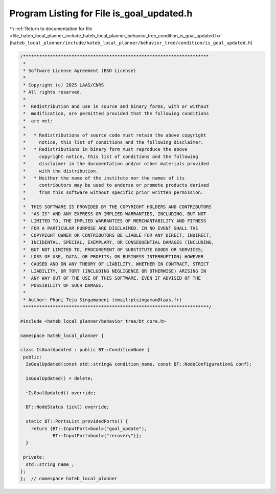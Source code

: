 
.. _program_listing_file_hateb_local_planner_include_hateb_local_planner_behavior_tree_condition_is_goal_updated.h:

Program Listing for File is_goal_updated.h
==========================================

|exhale_lsh| :ref:`Return to documentation for file <file_hateb_local_planner_include_hateb_local_planner_behavior_tree_condition_is_goal_updated.h>` (``hateb_local_planner/include/hateb_local_planner/behavior_tree/condition/is_goal_updated.h``)

.. |exhale_lsh| unicode:: U+021B0 .. UPWARDS ARROW WITH TIP LEFTWARDS

.. code-block:: cpp

   /*********************************************************************
    *
    * Software License Agreement (BSD License)
    *
    * Copyright (c) 2025 LAAS/CNRS
    * All rights reserved.
    *
    *  Redistribution and use in source and binary forms, with or without
    *  modification, are permitted provided that the following conditions
    *  are met:
    *
    *   * Redistributions of source code must retain the above copyright
    *     notice, this list of conditions and the following disclaimer.
    *   * Redistributions in binary form must reproduce the above
    *     copyright notice, this list of conditions and the following
    *     disclaimer in the documentation and/or other materials provided
    *     with the distribution.
    *   * Neither the name of the institute nor the names of its
    *     contributors may be used to endorse or promote products derived
    *     from this software without specific prior written permission.
    *
    *  THIS SOFTWARE IS PROVIDED BY THE COPYRIGHT HOLDERS AND CONTRIBUTORS
    *  "AS IS" AND ANY EXPRESS OR IMPLIED WARRANTIES, INCLUDING, BUT NOT
    *  LIMITED TO, THE IMPLIED WARRANTIES OF MERCHANTABILITY AND FITNESS
    *  FOR A PARTICULAR PURPOSE ARE DISCLAIMED. IN NO EVENT SHALL THE
    *  COPYRIGHT OWNER OR CONTRIBUTORS BE LIABLE FOR ANY DIRECT, INDIRECT,
    *  INCIDENTAL, SPECIAL, EXEMPLARY, OR CONSEQUENTIAL DAMAGES (INCLUDING,
    *  BUT NOT LIMITED TO, PROCUREMENT OF SUBSTITUTE GOODS OR SERVICES;
    *  LOSS OF USE, DATA, OR PROFITS; OR BUSINESS INTERRUPTION) HOWEVER
    *  CAUSED AND ON ANY THEORY OF LIABILITY, WHETHER IN CONTRACT, STRICT
    *  LIABILITY, OR TORT (INCLUDING NEGLIGENCE OR OTHERWISE) ARISING IN
    *  ANY WAY OUT OF THE USE OF THIS SOFTWARE, EVEN IF ADVISED OF THE
    *  POSSIBILITY OF SUCH DAMAGE.
    *
    * Author: Phani Teja Singamaneni (email:ptsingaman@laas.fr)
    *********************************************************************/
   
   #include <hateb_local_planner/behavior_tree/bt_core.h>
   
   namespace hateb_local_planner {
   
   class IsGoalUpdated : public BT::ConditionNode {
    public:
     IsGoalUpdated(const std::string& condition_name, const BT::NodeConfiguration& conf);
   
     IsGoalUpdated() = delete;
   
     ~IsGoalUpdated() override;
   
     BT::NodeStatus tick() override;
   
     static BT::PortsList providedPorts() {
       return {BT::InputPort<bool>("goal_update"),  
               BT::InputPort<bool>("recovery")};    
     }
   
    private:
     std::string name_;  
   };
   };  // namespace hateb_local_planner
